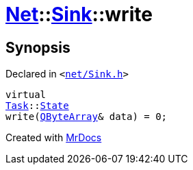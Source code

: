 [#Net-Sink-write]
= xref:Net.adoc[Net]::xref:Net/Sink.adoc[Sink]::write
:relfileprefix: ../../
:mrdocs:


== Synopsis

Declared in `&lt;https://github.com/PrismLauncher/PrismLauncher/blob/develop/launcher/net/Sink.h#L49[net&sol;Sink&period;h]&gt;`

[source,cpp,subs="verbatim,replacements,macros,-callouts"]
----
virtual
xref:Task.adoc[Task]::xref:Task/State.adoc[State]
write(xref:QByteArray.adoc[QByteArray]& data) = 0;
----



[.small]#Created with https://www.mrdocs.com[MrDocs]#
